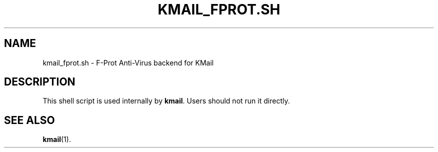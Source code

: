 .TH KMAIL_FPROT.SH 1
.SH NAME
kmail_fprot.sh \- F-Prot Anti-Virus backend for KMail
.SH DESCRIPTION
This shell script is used internally by \fBkmail\fP. Users should not run it
directly.
.SH SEE ALSO
.BR kmail (1).
